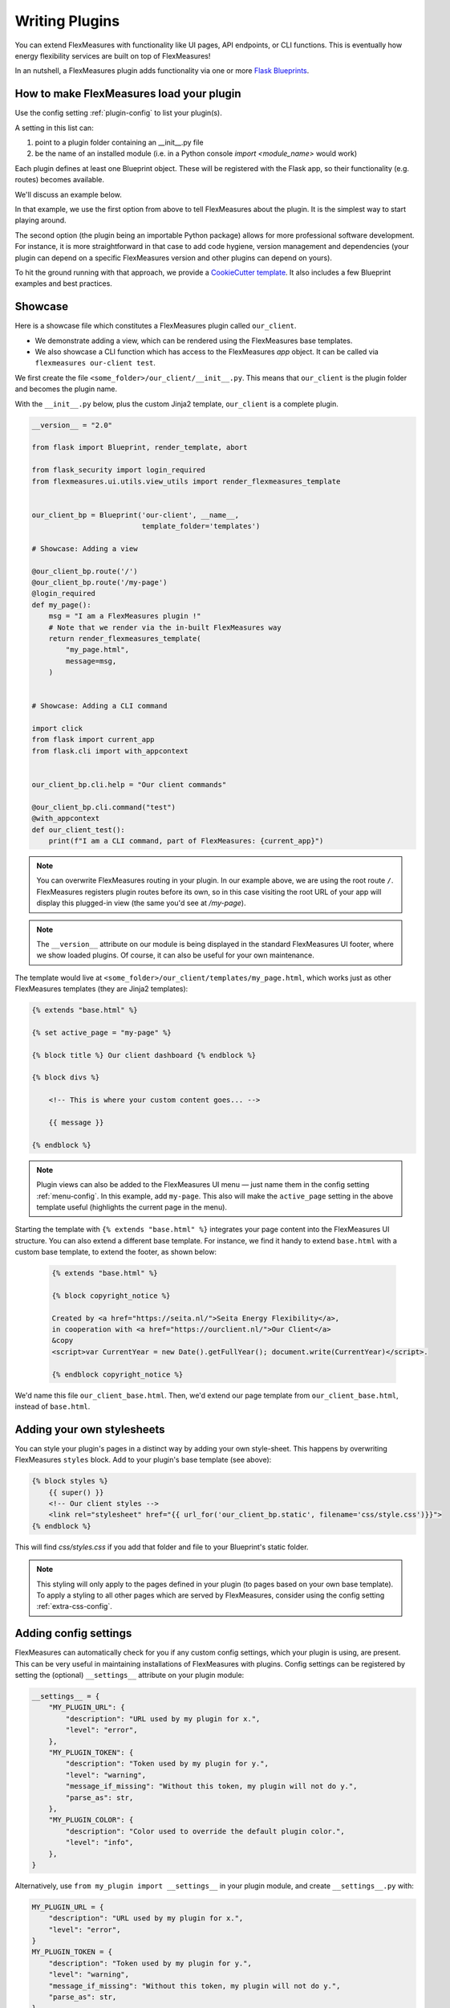 .. _plugins:

Writing Plugins
====================

You can extend FlexMeasures with functionality like UI pages, API endpoints, or CLI functions.
This is eventually how energy flexibility services are built on top of FlexMeasures!

In an nutshell, a FlexMeasures plugin adds functionality via one or more `Flask Blueprints <https://flask.palletsprojects.com/en/1.1.x/tutorial/views/>`_.

.. todo:: We'll use this to allow for custom forecasting and scheduling algorithms, as well.


How to make FlexMeasures load your plugin
^^^^^^^^^^^^^^^^^^^^^^^^^^^^^^^^^^^^^^^^^^^

Use the config setting :ref:`plugin-config` to list your plugin(s).

A setting in this list can:

1. point to a plugin folder containing an __init__.py file
2. be the name of an installed module (i.e. in a Python console `import <module_name>` would work)

Each plugin defines at least one Blueprint object. These will be registered with the Flask app,
so their functionality (e.g. routes) becomes available.

We'll discuss an example below.

In that example, we use the first option from above to tell FlexMeasures about the plugin. It is the simplest way to start playing around.

The second option (the plugin being an importable Python package) allows for more professional software development. For instance, it is more straightforward in that case to add code hygiene, version management and dependencies (your plugin can depend on a specific FlexMeasures version and other plugins can depend on yours).

To hit the ground running with that approach, we provide a `CookieCutter template <https://github.com/SeitaBV/flexmeasures-plugin-template>`_.
It also includes a few Blueprint examples and best practices.


Showcase
^^^^^^^^^

Here is a showcase file which constitutes a FlexMeasures plugin called ``our_client``.

* We demonstrate adding a view, which can be rendered using the FlexMeasures base templates.
* We also showcase a CLI function which has access to the FlexMeasures `app` object. It can be called via ``flexmeasures our-client test``. 

We first create the file ``<some_folder>/our_client/__init__.py``. This means that ``our_client`` is the plugin folder and becomes the plugin name.

With the ``__init__.py`` below, plus the custom Jinja2 template, ``our_client`` is a complete plugin.

.. code-block:: python

    __version__ = "2.0"

    from flask import Blueprint, render_template, abort

    from flask_security import login_required
    from flexmeasures.ui.utils.view_utils import render_flexmeasures_template


    our_client_bp = Blueprint('our-client', __name__,
                              template_folder='templates')

    # Showcase: Adding a view

    @our_client_bp.route('/')
    @our_client_bp.route('/my-page')
    @login_required
    def my_page():
        msg = "I am a FlexMeasures plugin !"
        # Note that we render via the in-built FlexMeasures way
        return render_flexmeasures_template(
            "my_page.html",
            message=msg,
        )


    # Showcase: Adding a CLI command

    import click
    from flask import current_app
    from flask.cli import with_appcontext


    our_client_bp.cli.help = "Our client commands"

    @our_client_bp.cli.command("test")
    @with_appcontext
    def our_client_test():
        print(f"I am a CLI command, part of FlexMeasures: {current_app}")


.. note:: You can overwrite FlexMeasures routing in your plugin. In our example above, we are using the root route ``/``. FlexMeasures registers plugin routes before its own, so in this case visiting the root URL of your app will display this plugged-in view (the same you'd see at `/my-page`).

.. note:: The ``__version__`` attribute on our module is being displayed in the standard FlexMeasures UI footer, where we show loaded plugins. Of course, it can also be useful for your own maintenance.


The template would live at ``<some_folder>/our_client/templates/my_page.html``, which works just as other FlexMeasures templates (they are Jinja2 templates):

.. code-block:: html

    {% extends "base.html" %}

    {% set active_page = "my-page" %}

    {% block title %} Our client dashboard {% endblock %}

    {% block divs %}
    
        <!-- This is where your custom content goes... -->

        {{ message }}

    {% endblock %}


.. note:: Plugin views can also be added to the FlexMeasures UI menu ― just name them in the config setting :ref:`menu-config`. In this example, add ``my-page``. This also will make the ``active_page`` setting in the above template useful (highlights the current page in the menu).

Starting the template with ``{% extends "base.html" %}`` integrates your page content into the FlexMeasures UI structure. You can also extend a different base template. For instance, we find it handy to extend ``base.html`` with a custom base template, to extend the footer, as shown below:

 .. code-block:: html

    {% extends "base.html" %}

    {% block copyright_notice %}

    Created by <a href="https://seita.nl/">Seita Energy Flexibility</a>,
    in cooperation with <a href="https://ourclient.nl/">Our Client</a>
    &copy
    <script>var CurrentYear = new Date().getFullYear(); document.write(CurrentYear)</script>.
    
    {% endblock copyright_notice %}

We'd name this file ``our_client_base.html``. Then, we'd extend our page template from ``our_client_base.html``, instead of ``base.html``.


Adding your own stylesheets
^^^^^^^^^^^^^^^^^^^^^^^^^^^^^

You can style your plugin's pages in a distinct way by adding your own style-sheet. This happens by overwriting FlexMeasures ``styles`` block. Add to your plugin's base template (see above):

.. code-block:: html 

    {% block styles %}
        {{ super() }}
        <!-- Our client styles -->
        <link rel="stylesheet" href="{{ url_for('our_client_bp.static', filename='css/style.css')}}">
    {% endblock %}

This will find `css/styles.css` if you add that folder and file to your Blueprint's static folder.

.. note:: This styling will only apply to the pages defined in your plugin (to pages based on your own base template). To apply a styling to all other pages which are served by FlexMeasures, consider using the config setting :ref:`extra-css-config`. 


Adding config settings
^^^^^^^^^^^^^^^^^^^^^^^^

FlexMeasures can automatically check for you if any custom config settings, which your plugin is using, are present.
This can be very useful in maintaining installations of FlexMeasures with plugins.
Config settings can be registered by setting the (optional) ``__settings__`` attribute on your plugin module:

.. code-block:: python

    __settings__ = {
        "MY_PLUGIN_URL": {
            "description": "URL used by my plugin for x.",
            "level": "error",
        },
        "MY_PLUGIN_TOKEN": {
            "description": "Token used by my plugin for y.",
            "level": "warning",
            "message_if_missing": "Without this token, my plugin will not do y.",
            "parse_as": str,
        },
        "MY_PLUGIN_COLOR": {
            "description": "Color used to override the default plugin color.",
            "level": "info",
        },
    }

Alternatively, use ``from my_plugin import __settings__`` in your plugin module, and create ``__settings__.py`` with:

.. code-block:: python

    MY_PLUGIN_URL = {
        "description": "URL used by my plugin for x.",
        "level": "error",
    }
    MY_PLUGIN_TOKEN = {
        "description": "Token used by my plugin for y.",
        "level": "warning",
        "message_if_missing": "Without this token, my plugin will not do y.",
        "parse_as": str,
    }
    MY_PLUGIN_COLOR = {
        "description": "Color used to override the default plugin color.",
        "level": "info",
    }

Finally, you might want to override some FlexMeasures configuration settings from within your plugin.
Some examples for possible settings are named on this page, e.g. the custom style (see above) or custom logo (see below).
There is a `record_once` function on Blueprints which can help with this. An example:

.. code-block:: python

    @our_client_bp.record_once
    def record_logo_path(setup_state):
        setup_state.app.config[
            "FLEXMEASURES_MENU_LOGO_PATH"
        ] = "/path/to/my/logo.svg"
    


Using other code files in your non-package plugin
^^^^^^^^^^^^^^^^^^^^^^^^^^^^^^^^^^^^^^^^^^^^^^^^^^^

Say you want to include other Python files in your plugin, importing them in your ``__init__.py`` file.
With this file-only version of loading the plugin (if your plugin isn't imported as a package),
this is a bit tricky.

But it can be achieved if you put the plugin path on the import path. Do it like this in your ``__init__.py``:

.. code-block:: python

    import os
    import sys

    HERE = os.path.dirname(os.path.abspath(__file__))
    sys.path.insert(0, HERE)

    from my_other_file import my_function


Using a custom favicon icon
^^^^^^^^^^^^^^^^^^^^^^^^^^^^^^^^

The favicon might be an important part of your customisation. You probably want your logo to be used.

First, your blueprint needs to know about a folder with static content (this is fairly common ― it's also where you'd put your own CSS or JavaScript files):

.. code-block:: python

    our_client_bp = Blueprint(
        "our_client",
        "our_client",
        static_folder="our_client/ui/static",
    )

Put your icon file in that folder. The exact path may depend on how you set your plugin directories up, but this is how a blueprint living in its own directory could work.

Then, overwrite the ``/favicon.ico`` route which FlexMeasures uses to get the favicon from:

.. code-block:: python

    from flask import send_from_directory

    @our_client_bp.route("/favicon.ico")
    def favicon():
        return send_from_directory(
            our_client_bp.static_folder,
            "img/favicon.png",
            mimetype="image/png",
        )

Here we assume your favicon is a PNG file. You can also use a classic `.ico` file, then your mime type probably works best as ``image/x-icon``.


Notes on writing tests for your plugin
^^^^^^^^^^^^^^^^^^^^^^^^^^^^^^^^^^^^^^^^^^^

Good software practice is to write automatable tests. We encourage you to also do this in your plugin.
We do, and our CookieCutter template for plugins (see above) has simple examples how that can work for the different use cases
(i.e. UI, API, CLI).

However, there are two caveats to look into:

* Your tests need a FlexMeasures app context. FlexMeasure's app creation function provides a way to inject a list of plugins directly. The following could be used for instance in your ``app`` fixture within the top-level ``conftest.py`` if you are using pytest:

.. code-block:: python

    from flexmeasures.app import create as create_flexmeasures_app
    from .. import __name__

    test_app = create_flexmeasures_app(env="testing", plugins=[f"../"{__name__}])

* Test frameworks collect tests from your code and therefore might import your modules. This can interfere with the registration of routes on your Blueprint objects during plugin registration. Therefore, we recommend reloading your route modules, after the Blueprint is defined and before you import them. For example:

.. code-block:: python

    my_plugin_ui_bp: Blueprint = Blueprint(
        "MyPlugin-UI",
        __name__,
        template_folder="my_plugin/ui/templates",
        static_folder="my_plugin/ui/static",
        url_prefix="/MyPlugin",
    )
    # Now, before we import this dashboard module, in which the "/dashboard" route is attached to my_plugin_ui_bp,
    # we make sure it's being imported now, *after* the Blueprint's creation.
    importlib.reload(sys.modules["my_plugin.my_plugin.ui.views.dashboard"])
    from my_plugin.ui.views import dashboard

The packaging path depends on your plugin's package setup, of course.


Validating arguments in your CLI commands with marshmallow
^^^^^^^^^^^^^^^^^^^^^^^^^^^^^^^^^^

Arguments to CLI commands can be validated using `marshmallow <https://marshmallow.readthedocs.io/>`_.
FlexMeasures is using this functionality (via the ``MarshmallowClickMixin`` class) and also defines some custom field schemas.
We demonstrate this here, and also show how you can add your own custom field schema:

.. code-block:: python

    from datetime import datetime
    from typing import Optional

    import click
    from flexmeasures.data.schemas.times import AwareDateTimeField
    from flexmeasures.data.schemas.utils import MarshmallowClickMixin
    from marshmallow import fields

    class CLIStrField(fields.Str, MarshmallowClickMixin):
        """
        String field validator, made usable for CLI functions.
        You could also define your own validations here.
        """

    @click.command("meet")
    @click.option(
        "--where",
        required=True,
        type=CLIStrField(),
        help="(Required) Where we meet",
    )
    @click.option(
        "--when",
        required=False,
        type=AwareDateTimeField(format="iso"),  # FlexMeasures already made this field suitable for CLI functions
        help="[Optional] When we meet (expects timezone-aware ISO 8601 datetime format)",
    )
    def schedule_meeting(
        where: str,
        when: Optional[datetime] = None,
    ):
        print(f"Okay, see you {where} on {when}.")


Customising the login page teaser
^^^^^^^^^^^^^^^^^^^^^^^^^^^^^^^^

FlexMeasures shows an image carousel next to its login form (see ``ui/templates/admin/login_user.html``).

You can overwrite this content by adding your own login template and defining the ``teaser`` block yourself, e.g.:

.. code-block:: html

    {% extends "admin/login_user.html" %}

    {% block teaser %}

        <h1>Welcome to my plugin!</h1>

    {% endblock %}

Place this template file in the template folder of your plugin blueprint (see above). Your template must have a different filename than "login_user", so FlexMeasures will find it properly!

Finally, add this config setting to your FlexMeasures config file (using the template filename you chose, obviously):

 .. code-block:: bash

    SECURITY_LOGIN_USER_TEMPLATE = "my_user_login.html"
